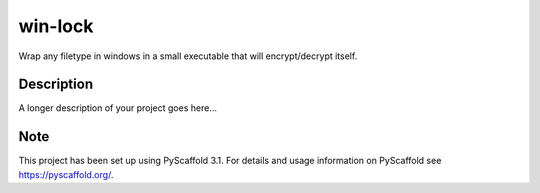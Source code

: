========
win-lock
========

Wrap any filetype in windows in a small executable that will encrypt/decrypt itself.


Description
===========

A longer description of your project goes here...


Note
====

This project has been set up using PyScaffold 3.1. For details and usage
information on PyScaffold see https://pyscaffold.org/.
